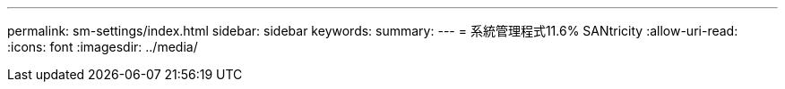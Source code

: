---
permalink: sm-settings/index.html 
sidebar: sidebar 
keywords:  
summary:  
---
= 系統管理程式11.6% SANtricity
:allow-uri-read: 
:icons: font
:imagesdir: ../media/


